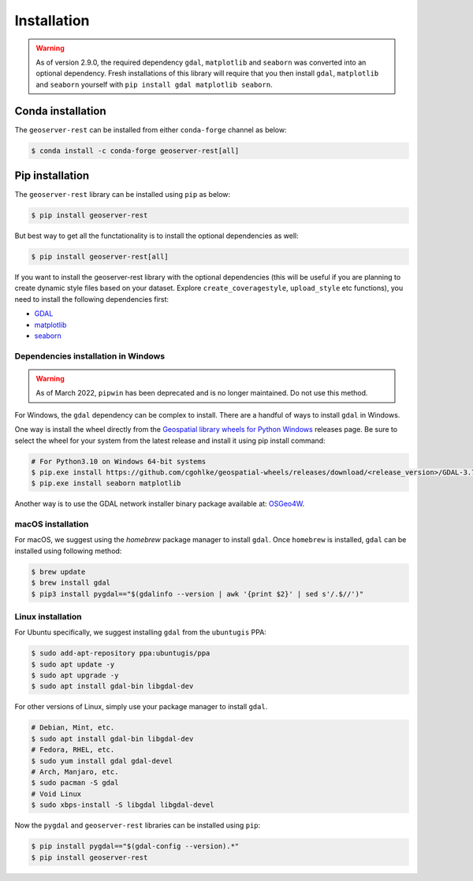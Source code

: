 Installation
=============

.. warning::
    As of version 2.9.0, the required dependency ``gdal``, ``matplotlib`` and ``seaborn`` was converted into an optional dependency. Fresh installations of this library will require that you then install ``gdal``, ``matplotlib`` and ``seaborn`` yourself with ``pip install gdal matplotlib seaborn``.


Conda installation
^^^^^^^^^^^^^^^^^^

The ``geoserver-rest`` can be installed from either ``conda-forge`` channel as below:

.. code-block:: shell

    $ conda install -c conda-forge geoserver-rest[all]

Pip installation
^^^^^^^^^^^^^^^^

The ``geoserver-rest`` library can be installed using ``pip`` as below:

.. code-block:: shell

    $ pip install geoserver-rest

But best way to get all the functationality is to install the optional dependencies as well:

.. code-block:: shell

    $ pip install geoserver-rest[all]

If you want to install the geoserver-rest library with the optional dependencies (this will be useful if you are planning to create dynamic style files based on your dataset. Explore ``create_coveragestyle``, ``upload_style`` etc functions), you need to install the following dependencies first:

* `GDAL <https://gdal.org/>`_
* `matplotlib <https://matplotlib.org/>`_
* `seaborn <https://seaborn.pydata.org/>`_


Dependencies installation in Windows
------------------------------------

.. warning::
    As of March 2022, ``pipwin`` has been deprecated and is no longer maintained. Do not use this method.

For Windows, the ``gdal`` dependency can be complex to install. There are a handful of ways to install ``gdal`` in Windows.

One way is install the wheel directly from the `Geospatial library wheels for Python Windows <https://github.com/cgohlke/geospatial-wheels>`_ releases page. Be sure to select the wheel for your system from the latest release and install it using pip install command:

.. code-block:: shell

    # For Python3.10 on Windows 64-bit systems
    $ pip.exe install https://github.com/cgohlke/geospatial-wheels/releases/download/<release_version>/GDAL-3.7.1-cp310-cp310-win_amd64.whl
    $ pip.exe install seaborn matplotlib

Another way is to use the GDAL network installer binary package available at: `OSGeo4W <https://trac.osgeo.org/osgeo4w/>`_.


macOS installation
------------------

For macOS, we suggest using the `homebrew` package manager to install ``gdal``. Once ``homebrew`` is installed, ``gdal`` can be installed using following method:

.. code-block:: shell

    $ brew update
    $ brew install gdal
    $ pip3 install pygdal=="$(gdalinfo --version | awk '{print $2}' | sed s'/.$//')"

Linux installation
------------------

For Ubuntu specifically, we suggest installing ``gdal`` from the ``ubuntugis`` PPA:

.. code-block:: shell

    $ sudo add-apt-repository ppa:ubuntugis/ppa
    $ sudo apt update -y
    $ sudo apt upgrade -y
    $ sudo apt install gdal-bin libgdal-dev

For other versions of Linux, simply use your package manager to install ``gdal``.

.. code-block:: shell

    # Debian, Mint, etc.
    $ sudo apt install gdal-bin libgdal-dev
    # Fedora, RHEL, etc.
    $ sudo yum install gdal gdal-devel
    # Arch, Manjaro, etc.
    $ sudo pacman -S gdal
    # Void Linux
    $ sudo xbps-install -S libgdal libgdal-devel

Now the ``pygdal`` and ``geoserver-rest`` libraries can be installed using ``pip``:

.. code-block:: shell

    $ pip install pygdal=="$(gdal-config --version).*"
    $ pip install geoserver-rest
